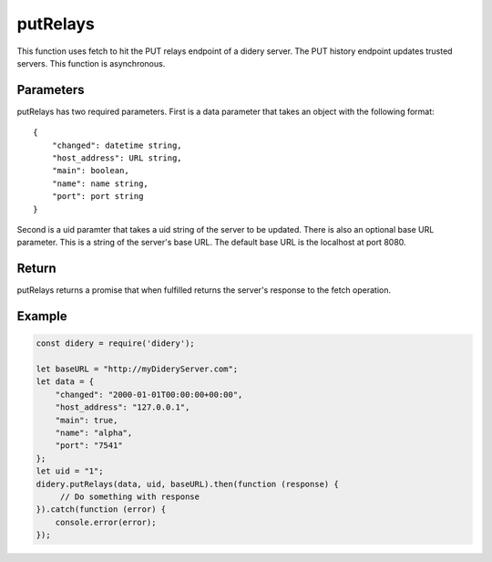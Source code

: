 ##########
putRelays
##########
This function uses fetch to hit the PUT relays endpoint of a didery server. The PUT history endpoint updates trusted
servers. This function is asynchronous.

Parameters
==========
putRelays has two required parameters. First is a data parameter that takes an object with the following format:
::
  {
      "changed": datetime string,
      "host_address": URL string,
      "main": boolean,
      "name": name string,
      "port": port string
  }
Second is a uid paramter that takes a uid string of the server to be updated. There is also an optional base URL
parameter. This is a string of the server's base URL. The default base URL is the localhost at port 8080.

Return
======
putRelays returns a promise that when fulfilled returns the server's response to the fetch operation.

Example
=======
.. code-block:: javascript

   const didery = require('didery');

   let baseURL = "http://myDideryServer.com";
   let data = {
       "changed": "2000-01-01T00:00:00+00:00",
       "host_address": "127.0.0.1",
       "main": true,
       "name": "alpha",
       "port": "7541"
   };
   let uid = "1";
   didery.putRelays(data, uid, baseURL).then(function (response) {
        // Do something with response
   }).catch(function (error) {
       console.error(error);
   });